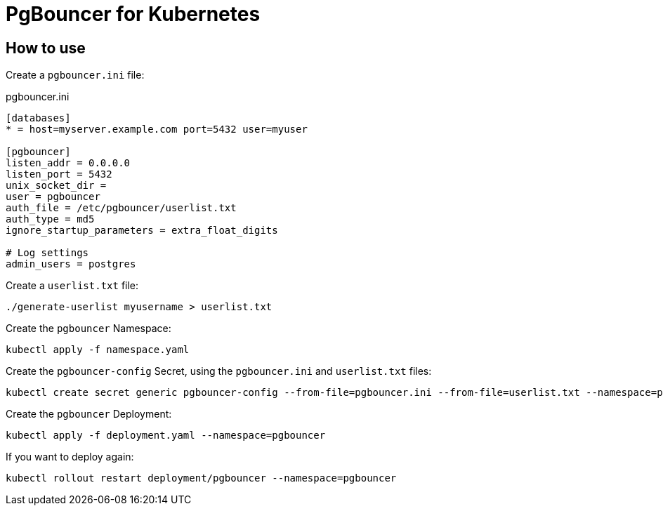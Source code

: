 = PgBouncer for Kubernetes

== How to use

Create a `pgbouncer.ini` file:

.pgbouncer.ini
----
[databases]
* = host=myserver.example.com port=5432 user=myuser

[pgbouncer]
listen_addr = 0.0.0.0
listen_port = 5432
unix_socket_dir =
user = pgbouncer
auth_file = /etc/pgbouncer/userlist.txt
auth_type = md5
ignore_startup_parameters = extra_float_digits

# Log settings
admin_users = postgres
----

Create a `userlist.txt` file:

----
./generate-userlist myusername > userlist.txt
----

Create the `pgbouncer` Namespace:

----
kubectl apply -f namespace.yaml
----

Create the `pgbouncer-config` Secret, using the `pgbouncer.ini` and `userlist.txt` files:

----
kubectl create secret generic pgbouncer-config --from-file=pgbouncer.ini --from-file=userlist.txt --namespace=pgbouncer
----

Create the `pgbouncer` Deployment:

----
kubectl apply -f deployment.yaml --namespace=pgbouncer
----

If you want to deploy again:

----
kubectl rollout restart deployment/pgbouncer --namespace=pgbouncer
----
